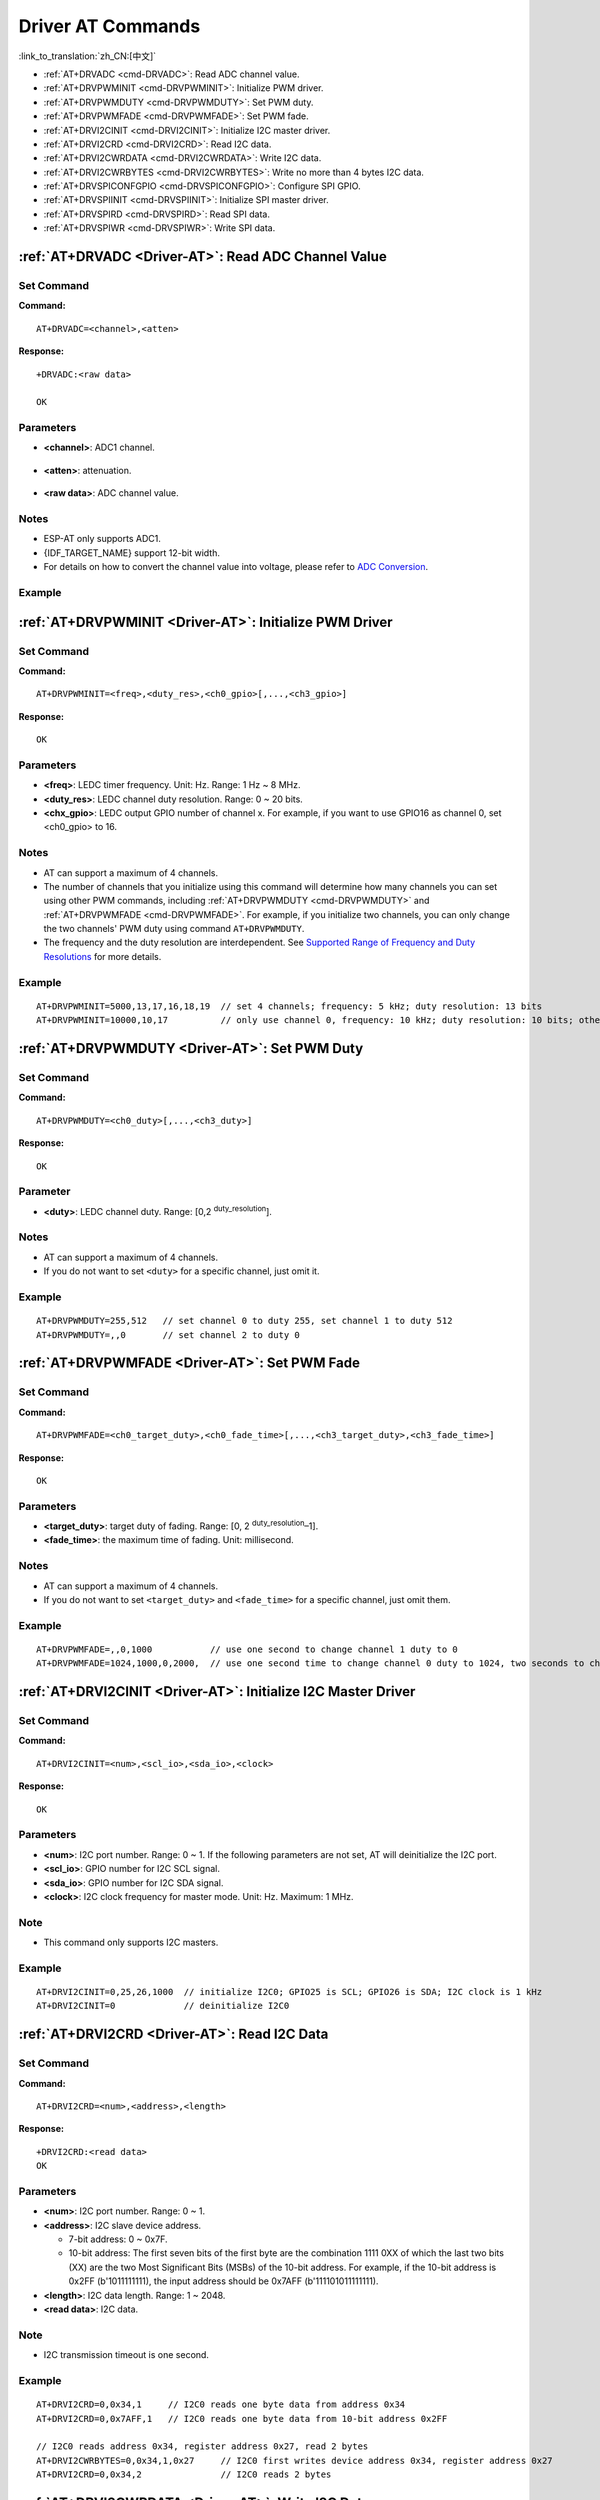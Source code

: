 .. _Driver-AT:

Driver AT Commands
================================================

:link_to_translation:`zh_CN:[中文]`

-  :ref:`AT+DRVADC <cmd-DRVADC>`: Read ADC channel value.
-  :ref:`AT+DRVPWMINIT <cmd-DRVPWMINIT>`: Initialize PWM driver.
-  :ref:`AT+DRVPWMDUTY <cmd-DRVPWMDUTY>`: Set PWM duty.
-  :ref:`AT+DRVPWMFADE <cmd-DRVPWMFADE>`: Set PWM fade.
-  :ref:`AT+DRVI2CINIT <cmd-DRVI2CINIT>`: Initialize I2C master driver.
-  :ref:`AT+DRVI2CRD <cmd-DRVI2CRD>`: Read I2C data.
-  :ref:`AT+DRVI2CWRDATA <cmd-DRVI2CWRDATA>`: Write I2C data.
-  :ref:`AT+DRVI2CWRBYTES <cmd-DRVI2CWRBYTES>`: Write no more than 4 bytes I2C data.
-  :ref:`AT+DRVSPICONFGPIO <cmd-DRVSPICONFGPIO>`: Configure SPI GPIO.
-  :ref:`AT+DRVSPIINIT <cmd-DRVSPIINIT>`: Initialize SPI master driver.
-  :ref:`AT+DRVSPIRD <cmd-DRVSPIRD>`: Read SPI data.
-  :ref:`AT+DRVSPIWR <cmd-DRVSPIWR>`: Write SPI data.

.. _cmd-DRVADC:

:ref:`AT+DRVADC <Driver-AT>`: Read ADC Channel Value
--------------------------------------------------------

Set Command
^^^^^^^^^^^

**Command:**

::

    AT+DRVADC=<channel>,<atten>

**Response:**

::

    +DRVADC:<raw data>

    OK

Parameters
^^^^^^^^^^

-  **<channel>**: ADC1 channel.

  .. only:: esp32

    - For {IDF_TARGET_NAME} devices, the range is [0,7].

      .. list-table::
        :header-rows: 1

        * - CHANNEL
          - GPIO
        * - 0
          - GPIO36
        * - 1
          - GPIO37
        * - 2
          - GPIO38
        * - 3
          - GPIO39
        * - 4
          - GPIO32
        * - 5
          - GPIO33
        * - 6
          - GPIO34
        * - 7
          - GPIO35

  .. only:: esp32c3 or esp32c2

    - For {IDF_TARGET_NAME} devices, the range is [0,4].

      .. list-table::
        :header-rows: 1

        * - CHANNEL
          - GPIO
        * - 0
          - GPIO0
        * - 1
          - GPIO1
        * - 2
          - GPIO2
        * - 3
          - GPIO3
        * - 4
          - GPIO4

-  **<atten>**: attenuation.

  .. only:: esp32

    -  0: 0 dB attenuation, effective measurement range is [100, 950] mV.
    -  1: 2.5 dB attenuation, effective measurement range is [100, 1250] mV.
    -  2: 6 dB attenuation, effective measurement range is [150, 1750] mV.
    -  3: 11 dB attenuation, effective measurement range is [150, 2450] mV.

  .. only:: esp32c3 or esp32c2

    -  0: 0 dB attenuation, effective measurement range is [0, 750] mV.
    -  1: 2.5 dB attenuation, effective measurement range is [0, 1050] mV.
    -  2: 6 dB attenuation, effective measurement range is [0, 1300] mV.
    -  3: 11 dB attenuation, effective measurement range is [0, 2500] mV.

- **<raw data>**: ADC channel value. 

Notes
^^^^^

-  ESP-AT only supports ADC1.
-  {IDF_TARGET_NAME} support 12-bit width.
-  For details on how to convert the channel value into voltage, please refer to `ADC Conversion <https://docs.espressif.com/projects/esp-idf/en/latest/{IDF_TARGET_PATH_NAME}/api-reference/peripherals/adc.html#adc-conversion>`__.

Example
^^^^^^^^

.. only:: esp32

  ::

    // For {IDF_TARGET_NAME}, 0 dB attenuation, effective measurement range is [100, 950] mV
    // The returned 2048 means the voltage is 2048 / 4095 * 950 = 475.12 mV
    AT+DRVADC=0,0
    +DRVADC:2048

    OK

.. only:: esp32c3 or esp32c2

  ::

    // For {IDF_TARGET_NAME}, 0 dB attenuation, effective measurement range is [0, 750] mV
    // The returned 2048 means the voltage is 2048 / 4095 * 750 = 375.09 mV
    AT+DRVADC=0,0
    +DRVADC:2048

    OK

.. _cmd-DRVPWMINIT:

:ref:`AT+DRVPWMINIT <Driver-AT>`: Initialize PWM Driver
----------------------------------------------------------

Set Command
^^^^^^^^^^^

**Command:**

::

    AT+DRVPWMINIT=<freq>,<duty_res>,<ch0_gpio>[,...,<ch3_gpio>]

**Response:**

::

    OK

Parameters
^^^^^^^^^^

-  **<freq>**: LEDC timer frequency. Unit: Hz. Range: 1 Hz ~ 8 MHz.
-  **<duty_res>**: LEDC channel duty resolution. Range: 0 ~ 20 bits.
-  **<chx_gpio>**: LEDC output GPIO number of channel x. For example, if you want to use GPIO16 as channel 0, set <ch0_gpio> to 16.

Notes
^^^^^

-  AT can support a maximum of 4 channels.
-  The number of channels that you initialize using this command will determine how many channels you can set using other PWM commands, including :ref:`AT+DRVPWMDUTY <cmd-DRVPWMDUTY>` and :ref:`AT+DRVPWMFADE <cmd-DRVPWMFADE>`. For example, if you initialize two channels, you can only change the two channels' PWM duty using command ``AT+DRVPWMDUTY``.
-  The frequency and the duty resolution are interdependent. See `Supported Range of Frequency and Duty Resolutions <https://docs.espressif.com/projects/esp-idf/en/latest/{IDF_TARGET_PATH_NAME}/api-reference/peripherals/ledc.html#supported-range-of-frequency-and-duty-resolutions>`_ for more details.

Example
^^^^^^^^

::

    AT+DRVPWMINIT=5000,13,17,16,18,19  // set 4 channels; frequency: 5 kHz; duty resolution: 13 bits
    AT+DRVPWMINIT=10000,10,17          // only use channel 0, frequency: 10 kHz; duty resolution: 10 bits; other PMW commands can only set one channel

.. _cmd-DRVPWMDUTY:

:ref:`AT+DRVPWMDUTY <Driver-AT>`: Set PWM Duty
-------------------------------------------------------------

Set Command
^^^^^^^^^^^

**Command:**

::

    AT+DRVPWMDUTY=<ch0_duty>[,...,<ch3_duty>]

**Response:**

::

    OK

Parameter
^^^^^^^^^^

-  **<duty>**: LEDC channel duty. Range: [0,2 :sup:`duty_resolution`].

Notes
^^^^^

-  AT can support a maximum of 4 channels.
-  If you do not want to set ``<duty>`` for a specific channel, just omit it.

Example
^^^^^^^^

::

    AT+DRVPWMDUTY=255,512   // set channel 0 to duty 255, set channel 1 to duty 512
    AT+DRVPWMDUTY=,,0       // set channel 2 to duty 0

.. _cmd-DRVPWMFADE:

:ref:`AT+DRVPWMFADE <Driver-AT>`: Set PWM Fade
-----------------------------------------------------------------

Set Command
^^^^^^^^^^^

**Command:**

::

     AT+DRVPWMFADE=<ch0_target_duty>,<ch0_fade_time>[,...,<ch3_target_duty>,<ch3_fade_time>]

**Response:**

::

    OK

Parameters
^^^^^^^^^^

-  **<target_duty>**: target duty of fading. Range: [0, 2 :sup:`duty_resolution`–1].
-  **<fade_time>**: the maximum time of fading. Unit: millisecond.

Notes
^^^^^

-  AT can support a maximum of 4 channels.
-  If you do not want to set ``<target_duty>`` and ``<fade_time>`` for a specific channel, just omit them.

Example
^^^^^^^^

::

    AT+DRVPWMFADE=,,0,1000           // use one second to change channel 1 duty to 0
    AT+DRVPWMFADE=1024,1000,0,2000,  // use one second time to change channel 0 duty to 1024, two seconds to change channel 1 duty to 0

.. _cmd-DRVI2CINIT:

:ref:`AT+DRVI2CINIT <Driver-AT>`: Initialize I2C Master Driver
---------------------------------------------------------------

Set Command
^^^^^^^^^^^

**Command:**

::

     AT+DRVI2CINIT=<num>,<scl_io>,<sda_io>,<clock>

**Response:**

::

    OK

Parameters
^^^^^^^^^^

-  **<num>**: I2C port number. Range: 0 ~ 1. If the following parameters are not set, AT will deinitialize the I2C port. 
-  **<scl_io>**: GPIO number for I2C SCL signal.
-  **<sda_io>**: GPIO number for I2C SDA signal.
-  **<clock>**: I2C clock frequency for master mode. Unit: Hz. Maximum: 1 MHz.

Note
^^^^^

-  This command only supports I2C masters.

Example
^^^^^^^^

::

    AT+DRVI2CINIT=0,25,26,1000  // initialize I2C0; GPIO25 is SCL; GPIO26 is SDA; I2C clock is 1 kHz
    AT+DRVI2CINIT=0             // deinitialize I2C0

.. _cmd-DRVI2CRD:

:ref:`AT+DRVI2CRD <Driver-AT>`: Read I2C Data
-------------------------------------------------

Set Command
^^^^^^^^^^^

**Command:**

::

     AT+DRVI2CRD=<num>,<address>,<length>

**Response:**

::

    +DRVI2CRD:<read data>
    OK

Parameters
^^^^^^^^^^

-  **<num>**: I2C port number. Range: 0 ~ 1.
-  **<address>**: I2C slave device address.

   -  7-bit address: 0 ~ 0x7F.
   -  10-bit address: The first seven bits of the first byte are the combination 1111 0XX of which the last two bits (XX) are the two Most Significant Bits (MSBs) of the 10-bit address. For example, if the 10-bit address is 0x2FF (b'1011111111), the input address should be 0x7AFF (b'111101011111111).

-  **<length>**: I2C data length. Range: 1 ~ 2048.
-  **<read data>**: I2C data.

Note
^^^^^

-  I2C transmission timeout is one second.

Example
^^^^^^^^

::

    AT+DRVI2CRD=0,0x34,1     // I2C0 reads one byte data from address 0x34
    AT+DRVI2CRD=0,0x7AFF,1   // I2C0 reads one byte data from 10-bit address 0x2FF

    // I2C0 reads address 0x34, register address 0x27, read 2 bytes
    AT+DRVI2CWRBYTES=0,0x34,1,0x27     // I2C0 first writes device address 0x34, register address 0x27
    AT+DRVI2CRD=0,0x34,2               // I2C0 reads 2 bytes

.. _cmd-DRVI2CWRDATA:

:ref:`AT+DRVI2CWRDATA <Driver-AT>`: Write I2C Data
------------------------------------------------------

Set Command
^^^^^^^^^^^

**Command:**

::

     AT+DRVI2CWRDATA=<num>,<address>,<length>

**Response:**

::

    OK
    >

This response indicates that you should enter the data you want to write. When the requirement of data length is met, the data transmission starts.

If the data is transmitted successfully, AT returns:

::

    OK 

If the data transmission fails, AT returns:

::

    ERROR

Parameters
^^^^^^^^^^

-  **<num>**: I2C port number. Range: 0 ~ 1.
-  **<address>**: I2C slave device address.

   -  7-bit address: 0 ~ 0x7F.
   -  10-bit address: The first seven bits of the first byte are the combination 1111 0XX of which the last two bits (XX) are the two Most Significant Bits (MSBs) of the 10-bit address. For example, if the 10-bit address is 0x2FF (b'1011111111), the input address should be 0x7AFF (b'111101011111111).

-  **<length>**: I2C data length. Range: 1 ~ 2048.

Note
^^^^^

-  I2C transmission timeout is one second.

Example
^^^^^^^^

::

    AT+DRVI2CWRDATA=0,0x34,10   // I2C0 writes 10 bytes data to address 0x34

.. _cmd-DRVI2CWRBYTES:

:ref:`AT+DRVI2CWRBYTES <Driver-AT>`: Write No More Than 4 Bytes I2C Data
---------------------------------------------------------------------------

Set Command
^^^^^^^^^^^

**Command:**

::

     AT+DRVI2CWRBYTES=<num>,<address>,<length>,<data>

**Response:**

::

    OK

Parameters
^^^^^^^^^^

-  **<num>**: I2C port number. Range: 0 ~ 1.
-  **<address>**: I2C slave device address.

   -  7-bit address: 0 ~ 0x7F.
   -  10-bit address: The first seven bits of the first byte are the combination 1111 0XX of which the last two bits (XX) are the two Most Significant Bits (MSBs) of the 10-bit address. For example, if the 10-bit address is 0x2FF (b'1011111111), the input address should be 0x7AFF (b'111101011111111).

-  **<length>**: the length of the I2C data you want to write. Range: 1 ~ 4 bytes.
-  **<data>**: the data of ``<length>`` long. Range: 0 ~ 0xFFFFFFFF.

Note
^^^^^

-  I2C transmission timeout is one second.

Example
^^^^^^^^

::

    AT+DRVI2CWRBYTES=0,0x34,2,0x1234     // I2C0 writes 2 bytes data 0x1234 to address 0x34
    AT+DRVI2CWRBYTES=0,0x7AFF,2,0x1234   // I2C0 writes 2 bytes data 0x1234 to 10-bit address 0x2FF

    // I2C0 writes address 0x34; register address: 0x27; data: c0xFF
    AT+DRVI2CWRBYTES=0,0x34,2,0x27FF

.. _cmd-DRVSPICONFGPIO:

:ref:`AT+DRVSPICONFGPIO <Driver-AT>`: Configure SPI GPIO
---------------------------------------------------------

Set Command
^^^^^^^^^^^

**Command:**

::

     AT+DRVSPICONFGPIO=<mosi>,<miso>,<sclk>,<cs>

**Response:**

::

    OK

Parameters
^^^^^^^^^^

-  **<mosi>**: GPIO pin for Master Out Slave In signal.
-  **<miso>**: GPIO pin for Master In Slave Out signal, or -1 if not used.
-  **<sclk>**: GPIO pin for SPI Clock signal.
-  **<cs>**: GPIO pin for slave selection signal, or -1 if not used.

.. _cmd-DRVSPIINIT:

:ref:`AT+DRVSPIINIT <Driver-AT>`: Initialize SPI Master Driver
----------------------------------------------------------------

Set Command
^^^^^^^^^^^

**Command:**

::

    AT+DRVSPIINIT=<clock>,<mode>,<cmd_bit>,<addr_bit>,<dma_chan>[,bits_msb]

**Response:**

::

    OK

Parameters
^^^^^^^^^^

-  **<clock>**: Clock speed, divisors of 80 MHz. Unit: Hz. Maximum: 40 MHz.
-  **<mode>**: SPI mode. Range: 0 ~ 3.
-  **<cmd_bit>**: Default amount of bits in command phase. Range: 0 ~ 16.
-  **<addr_bit>**: Default amount of bits in address phase. Range: 0 ~ 64.
-  **<dma_chan>**: Either channel 1 or 2, or 0 in the case when no DMA is required.
-  **<bits_msb>**: SPI data format:
   
   - Bit0:
    
     - 0: Transmit MSB first (default).
     - 1: Transmit LSB first.
   
   - Bit1:

     - 0: Receive data MSB first (default).
     - 1: Receive data LSB first.

Note
^^^^^

- You should configure SPI GPIO before SPI initialization.

Example
^^^^^^^^

::

    AT+DRVSPIINIT=102400,0,0,0,0,3 // SPI clock: 100 kHz; mode: 0; both command and address bits are 0; not use DMA; transmit and receive LSB first
    OK
    AT+DRVSPIINIT=0   // delete SPI Driver
    OK 

.. _cmd-DRVSPIRD:

:ref:`AT+DRVSPIRD <Driver-AT>`: Read SPI Data
-------------------------------------------------

Set Command
^^^^^^^^^^^

**Command:**

::

     AT+DRVSPIRD=<data_len>[,<cmd>,<cmd_len>][,<addr>,<addr_len>]

**Response:**

::

    +DRVSPIRD:<read data>
    OK

Parameters
^^^^^^^^^^

-  **<data_len>**: length of SPI data you want to read. Range: 1 ~ 4092 bytes.
-  **<cmd>**: command data. The length of the data is set in ``<cmd_len>``.
-  **<cmd_len>**: command length in this transaction. Range: 0 ~ 2 bytes.
-  **<addr>**: command address. The length of the address is set in ``<addr_len>``.
-  **<addr_len>**: The address length in this transaction. Range: 0 ~ 4 bytes.

Note
^^^^^

-  If you don't use DMA, the maximum ``<data_len>`` you can set is 64 bytes each time.

Example
^^^^^^^^

::

    AT+DRVSPIRD=2  // read 2 bytes data
    +DRVI2CREAD:ffff
    OK

    AT+DRVSPIRD=2,0x03,1,0x001000,3  // read 2 bytes data; <cmd> is 0x03; <cmd_len> is 1 byte; <addr> is 0x1000; <addr_len> is 3 bytes
    +DRVI2CREAD:ffff
    OK

.. _cmd-DRVSPIWR:

:ref:`AT+DRVSPIWR <Driver-AT>`: Write SPI Data
--------------------------------------------------

Set Command
^^^^^^^^^^^

**Command:**

::

    AT+DRVSPIWR=<data_len>[,<cmd>,<cmd_len>][,<addr>,<addr_len>]

**Response:**

When ``<data_len>`` is larger than 0, AT returns:

::

    OK
    >

This response indicates that you should enter the data you want to write. When the requirement of data length is met, the data transmission starts.

If the data is transmitted successfully, AT returns:

::

    OK

When ``<data_len>`` is equal to 0, which means AT transmits commands and addresses only, and no SPI data, AT returns:

::

    OK 

Parameters
^^^^^^^^^^

-  **<data_len>**: SPI data length. Range: 0 ~ 4092.
-  **<cmd>**: command data. The length of the data is set in ``<cmd_len>``.
-  **<cmd_len>**: command length in this transaction. Range: 0 ~ 2 bytes.
-  **<addr>**: command address. The length of the address is set in ``<addr_len>``.
-  **<addr_len>**: The address length in this transaction. Range: 0 ~ 4 bytes.

Note
^^^^^

-  If you don't use DMA, the maximum ``<data_len>`` you can set is 64 bytes each time.

Example
^^^^^^^^

::

    AT+DRVSPIWR=2  // write 2 bytes data
    OK
    >              // begin receiving serial data
    OK

    AT+DRVSPIWR=0,0x03,1,0x001000,3  // write 0 byte data; <cmd> is 0x03; <cmd_len> is 1 byte; <addr> is 0x1000; <addr_len> is 3 bytes
    OK